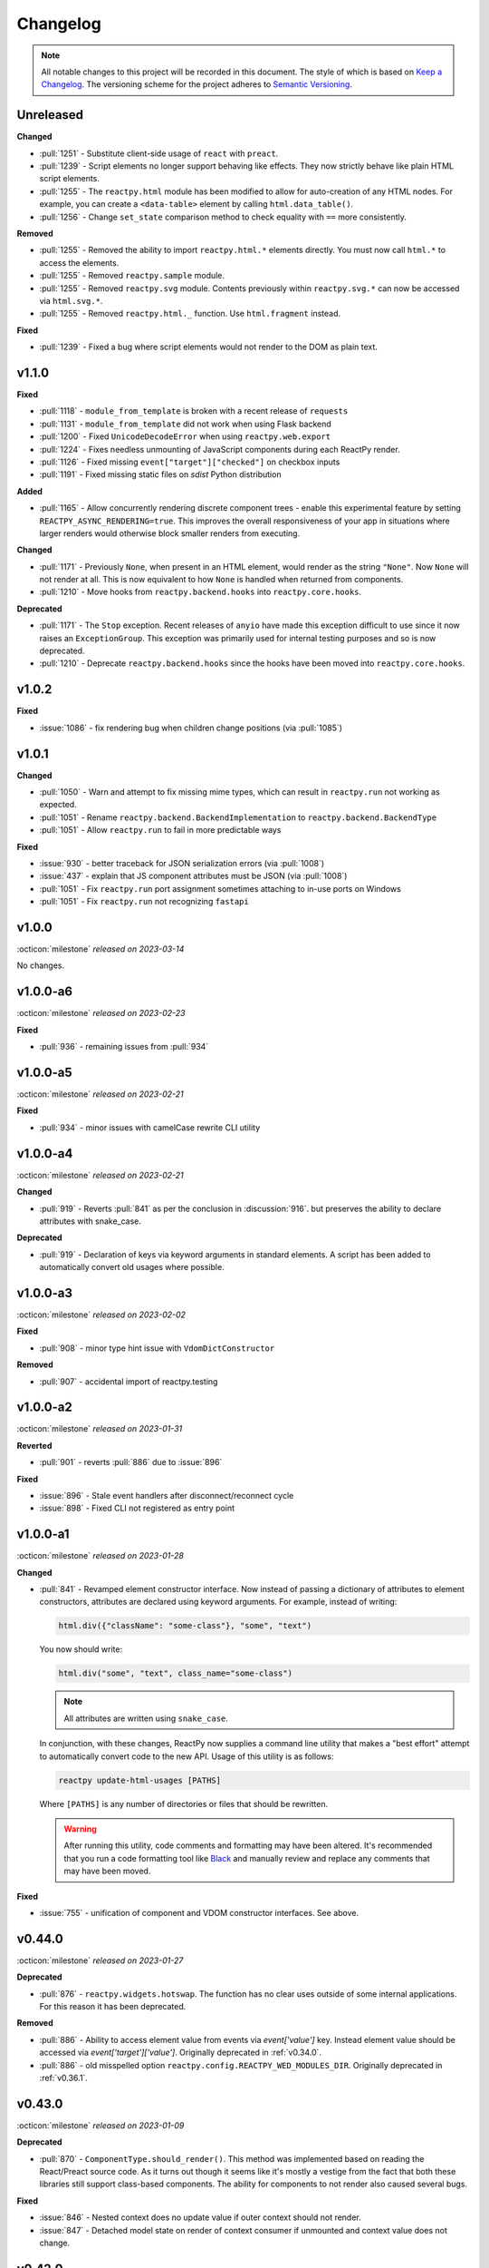 Changelog
=========

.. note::

    All notable changes to this project will be recorded in this document. The style of
    which is based on `Keep a Changelog <https://keepachangelog.com/>`__. The versioning
    scheme for the project adheres to `Semantic Versioning <https://semver.org/>`__.


.. Using the following categories, list your changes in this order:
.. [Added, Changed, Deprecated, Removed, Fixed, Security]
.. Don't forget to remove deprecated code on each major release!

Unreleased
----------

**Changed**

- :pull:`1251` - Substitute client-side usage of ``react`` with ``preact``.
- :pull:`1239` - Script elements no longer support behaving like effects. They now strictly behave like plain HTML script elements.
- :pull:`1255` - The ``reactpy.html`` module has been modified to allow for auto-creation of any HTML nodes. For example, you can create a ``<data-table>`` element by calling ``html.data_table()``.
- :pull:`1256` - Change ``set_state`` comparison method to check equality with ``==`` more consistently.

**Removed**

- :pull:`1255` - Removed the ability to import ``reactpy.html.*`` elements directly. You must now call ``html.*`` to access the elements.
- :pull:`1255` - Removed ``reactpy.sample`` module.
- :pull:`1255` - Removed ``reactpy.svg`` module. Contents previously within ``reactpy.svg.*`` can now be accessed via ``html.svg.*``.
- :pull:`1255` - Removed ``reactpy.html._`` function. Use ``html.fragment`` instead.

**Fixed**

- :pull:`1239` - Fixed a bug where script elements would not render to the DOM as plain text.

v1.1.0
------

**Fixed**

- :pull:`1118` - ``module_from_template`` is broken with a recent release of ``requests``
- :pull:`1131` - ``module_from_template`` did not work when using Flask backend
- :pull:`1200` - Fixed ``UnicodeDecodeError`` when using ``reactpy.web.export``
- :pull:`1224` - Fixes needless unmounting of JavaScript components during each ReactPy render.
- :pull:`1126` - Fixed missing ``event["target"]["checked"]`` on checkbox inputs
- :pull:`1191` - Fixed missing static files on `sdist` Python distribution

**Added**

- :pull:`1165` - Allow concurrently rendering discrete component trees - enable this
  experimental feature by setting ``REACTPY_ASYNC_RENDERING=true``. This improves
  the overall responsiveness of your app in situations where larger renders would
  otherwise block smaller renders from executing.

**Changed**

- :pull:`1171` - Previously ``None``, when present in an HTML element, would render as
  the string ``"None"``. Now ``None`` will not render at all. This is now equivalent to
  how ``None`` is handled when returned from components.
- :pull:`1210` - Move hooks from ``reactpy.backend.hooks`` into ``reactpy.core.hooks``.

**Deprecated**

- :pull:`1171` - The ``Stop`` exception. Recent releases of ``anyio`` have made this
  exception difficult to use since it now raises an ``ExceptionGroup``. This exception
  was primarily used for internal testing purposes and so is now deprecated.
- :pull:`1210` - Deprecate ``reactpy.backend.hooks`` since the hooks have been moved into
  ``reactpy.core.hooks``.


v1.0.2
------

**Fixed**

- :issue:`1086` - fix rendering bug when children change positions (via :pull:`1085`)


v1.0.1
------

**Changed**

- :pull:`1050` - Warn and attempt to fix missing mime types, which can result in ``reactpy.run`` not working as expected.
- :pull:`1051` - Rename ``reactpy.backend.BackendImplementation`` to ``reactpy.backend.BackendType``
- :pull:`1051` - Allow ``reactpy.run`` to fail in more predictable ways

**Fixed**

- :issue:`930` - better traceback for JSON serialization errors (via :pull:`1008`)
- :issue:`437` - explain that JS component attributes must be JSON (via :pull:`1008`)
- :pull:`1051` - Fix ``reactpy.run`` port assignment sometimes attaching to in-use ports on Windows
- :pull:`1051` - Fix ``reactpy.run`` not recognizing ``fastapi``


v1.0.0
------
:octicon:`milestone` *released on 2023-03-14*

No changes.


v1.0.0-a6
---------
:octicon:`milestone` *released on 2023-02-23*

**Fixed**

- :pull:`936` - remaining issues from :pull:`934`


v1.0.0-a5
---------
:octicon:`milestone` *released on 2023-02-21*

**Fixed**

- :pull:`934` - minor issues with camelCase rewrite CLI utility


v1.0.0-a4
---------
:octicon:`milestone` *released on 2023-02-21*

**Changed**

- :pull:`919` - Reverts :pull:`841` as per the conclusion in :discussion:`916`. but
  preserves the ability to declare attributes with snake_case.

**Deprecated**

- :pull:`919` - Declaration of keys via keyword arguments in standard elements. A script
  has been added to automatically convert old usages where possible.


v1.0.0-a3
---------
:octicon:`milestone` *released on 2023-02-02*

**Fixed**

- :pull:`908` - minor type hint issue with ``VdomDictConstructor``

**Removed**

- :pull:`907` - accidental import of reactpy.testing


v1.0.0-a2
---------
:octicon:`milestone` *released on 2023-01-31*

**Reverted**

- :pull:`901` - reverts :pull:`886` due to :issue:`896`

**Fixed**

- :issue:`896` - Stale event handlers after disconnect/reconnect cycle
- :issue:`898` - Fixed CLI not registered as entry point


v1.0.0-a1
---------
:octicon:`milestone` *released on 2023-01-28*

**Changed**

- :pull:`841` - Revamped element constructor interface. Now instead of passing a
  dictionary of attributes to element constructors, attributes are declared using
  keyword arguments. For example, instead of writing:

  .. code-block::

      html.div({"className": "some-class"}, "some", "text")

  You now should write:

  .. code-block::

      html.div("some", "text", class_name="some-class")

  .. note::

    All attributes are written using ``snake_case``.

  In conjunction, with these changes, ReactPy now supplies a command line utility that
  makes a "best effort" attempt to automatically convert code to the new API. Usage of
  this utility is as follows:

  .. code-block:: bash

      reactpy update-html-usages [PATHS]

  Where ``[PATHS]`` is any number of directories or files that should be rewritten.

  .. warning::

    After running this utility, code comments and formatting may have been altered. It's
    recommended that you run a code formatting tool like `Black
    <https://github.com/psf/black>`__ and manually review and replace any comments that
    may have been moved.

**Fixed**

- :issue:`755` - unification of component and VDOM constructor interfaces. See above.


v0.44.0
-------
:octicon:`milestone` *released on 2023-01-27*

**Deprecated**

- :pull:`876` - ``reactpy.widgets.hotswap``. The function has no clear uses outside of some
  internal applications. For this reason it has been deprecated.

**Removed**

- :pull:`886` - Ability to access element value from events via `event['value']` key.
  Instead element value should be accessed via `event['target']['value']`. Originally
  deprecated in :ref:`v0.34.0`.
- :pull:`886` - old misspelled option ``reactpy.config.REACTPY_WED_MODULES_DIR``. Originally
  deprecated in :ref:`v0.36.1`.


v0.43.0
-------
:octicon:`milestone` *released on 2023-01-09*

**Deprecated**

- :pull:`870` - ``ComponentType.should_render()``. This method was implemented based on
  reading the React/Preact source code. As it turns out though it seems like it's mostly
  a vestige from the fact that both these libraries still support class-based
  components. The ability for components to not render also caused several bugs.

**Fixed**

- :issue:`846` - Nested context does no update value if outer context should not render.
- :issue:`847` - Detached model state on render of context consumer if unmounted and
  context value does not change.


v0.42.0
-------
:octicon:`milestone` *released on 2022-12-02*

**Added**

- :pull:`835` - Ability to customize the ``<head>`` element of ReactPy's built-in client.
- :pull:`835` - ``vdom_to_html`` utility function.
- :pull:`843` - Ability to subscribe to changes that are made to mutable options.
- :pull:`832` - ``del_html_head_body_transform`` to remove ``<html>``, ``<head>``, and ``<body>`` while preserving children.
- :pull:`699` - Support for form element serialization

**Fixed**

- :issue:`582` - ``REACTPY_DEBUG_MODE`` is now mutable and can be changed at runtime
- :pull:`832` - Fix ``html_to_vdom`` improperly removing ``<html>``, ``<head>``, and ``<body>`` nodes.

**Removed**

- :pull:`832` - Removed ``reactpy.html.body`` as it is currently unusable due to technological limitations, and thus not needed.
- :pull:`840` - remove ``REACTPY_FEATURE_INDEX_AS_DEFAULT_KEY`` option
- :pull:`835` - ``serve_static_files`` option from backend configuration

**Deprecated**

- :commit:`8f3785b` - Deprecated ``module_from_template``

v0.41.0
-------
:octicon:`milestone` *released on 2022-11-01*

**Changed**

- :pull:`823` - The hooks ``use_location`` and ``use_scope`` are no longer
  implementation specific and are now available as top-level imports. Instead of each
  backend defining these hooks, backends establish a ``ConnectionContext`` with this
  information.
- :pull:`824` - ReactPy's built-in backend server now expose the following routes:

  - ``/_reactpy/assets/<file-path>``
  - ``/_reactpy/stream/<path>``
  - ``/_reactpy/modules/<file-path>``
  - ``/<prefix>/<path>``

  This should allow the browser to cache static resources. Even if your ``url_prefix``
  is ``/_reactpy``, your app should still work as expected. Though if you're using
  ``reactpy-router``, ReactPy's server routes will always take priority.
- :pull:`824` - Backend implementations now strip any URL prefix in the pathname for
  ``use_location``.
- :pull:`827` - ``use_state`` now returns a named tuple with ``value`` and ``set_value``
  fields. This is convenient for adding type annotations if the initial state value is
  not the same as the values you might pass to the state setter. Where previously you
  might have to do something like:

  .. code-block::

      value: int | None = None
      value, set_value = use_state(value)

  Now you can annotate your state using the ``State`` class:

  .. code-block::

      state: State[int | None] = use_state(None)

      # access value and setter
      state.value
      state.set_value

      # can still destructure if you need to
      value, set_value = state

**Added**

- :pull:`823` - There is a new ``use_connection`` hook which returns a ``Connection``
  object. This ``Connection`` object contains a ``location`` and ``scope``, along with
  a ``carrier`` which is unique to each backend implementation.


v0.40.2
-------
:octicon:`milestone` *released on 2022-09-13*

**Changed**

- :pull:`809` - Avoid the use of JSON patch for diffing models.


v0.40.1
-------
:octicon:`milestone` *released on 2022-09-11*

**Fixed**

- :issue:`806` - Child models after a component fail to render


v0.40.0 (yanked)
----------------
:octicon:`milestone` *released on 2022-08-13*

**Fixed**

- :issue:`777` - Fix edge cases where ``html_to_vdom`` can fail to convert HTML
- :issue:`789` - Conditionally rendered components cannot use contexts
- :issue:`773` - Use strict equality check for text, numeric, and binary types in hooks
- :issue:`801` - Accidental mutation of old model causes invalid JSON Patch

**Changed**

- :pull:`123` - set default timeout on playwright page for testing
- :pull:`787` - Track contexts in hooks as state
- :pull:`787` - remove non-standard ``name`` argument from ``create_context``

**Added**

- :pull:`123` - ``asgiref`` as a dependency
- :pull:`795` - ``lxml`` as a dependency


v0.39.0
-------
:octicon:`milestone` *released on 2022-06-20*

**Fixed**

- :pull:`763` - ``No module named 'reactpy.server'`` from ``reactpy.run``
- :pull:`749` - Setting appropriate MIME type for web modules in `sanic` server implementation

**Changed**

- :pull:`763` - renamed various:

  - ``reactpy.testing.server -> reactpy.testing.backend``
  - ``ServerFixture -> BackendFixture``
  - ``DisplayFixture.server -> DisplayFixture.backend``

- :pull:`765` - ``exports_default`` parameter is removed from ``module_from_template``.

**Added**

- :pull:`765` - ability to specify versions with module templates (e.g.
  ``module_from_template("react@^17.0.0", ...)``).


v0.38.1
-------
:octicon:`milestone` *released on 2022-04-15*

**Fixed**

- `reactive-python/reactpy-jupyter#22 <https://github.com/reactive-python/reactpy-jupyter/issues/22>`__ -
  a missing file extension was causing a problem with WebPack.


v0.38.0
-------
:octicon:`milestone` *released on 2022-04-15*

No changes.


v0.38.0-a4
----------
:octicon:`milestone` *released on 2022-04-15*

**Added**

- :pull:`733` - ``use_debug_value`` hook

**Changed**

- :pull:`733` - renamed ``assert_reactpy_logged`` testing util to ``assert_reactpy_did_log``


v0.38.0-a3
----------
:octicon:`milestone` *released on 2022-04-15*

**Changed**

- :pull:`730` - Layout context management is not async


v0.38.0-a2
----------
:octicon:`milestone` *released on 2022-04-14*

**Added**

- :pull:`721` - Implement ``use_location()`` hook. Navigating to any route below the
  root of the application will be reflected in the ``location.pathname``. This operates
  in concert with how ReactPy's configured routes have changed. This will ultimately work
  towards resolving :issue:`569`.

**Changed**

- :pull:`721` - The routes ReactPy configures on apps have changed

  .. code-block:: text

      prefix/_api/modules/*    web modules
      prefix/_api/stream       websocket endpoint
      prefix/*                 client react app

  This means that ReactPy's client app is available at any route below the configured
  ``url_prefix`` besides ``prefix/_api``. The ``_api`` route will likely remain a route
  which is reserved by ReactPy. The route navigated to below the ``prefix`` will be shown
  in ``use_location``.

- :pull:`721` - ReactPy's client now uses Preact instead of React

- :pull:`726` - Renamed ``reactpy.server`` to ``reactpy.backend``. Other references to "server
  implementations" have been renamed to "backend implementations" throughout the
  documentation and code.

**Removed**

- :pull:`721` - ``redirect_root`` server option


v0.38.0-a1
----------
:octicon:`milestone` *released on 2022-03-27*

**Changed**

- :pull:`703` - How ReactPy integrates with servers. ``reactpy.run`` no longer accepts an app
  instance to discourage use outside of testing. ReactPy's server implementations now
  provide ``configure()`` functions instead. ``reactpy.testing`` has been completely
  reworked in order to support async web drivers
- :pull:`703` - ``PerClientStateServer`` has been functionally replaced by ``configure``

**Added**

- :issue:`669` - Access to underlying server requests via contexts

**Removed**

- :issue:`669` - Removed ``reactpy.widgets.multiview`` since basic routing view ``use_scope`` is
  now possible as well as all ``SharedClientStateServer`` implementations.

**Fixed**

- :issue:`591` - ReactPy's test suite no longer uses sync web drivers
- :issue:`678` - Updated Sanic requirement to ``>=21``
- :issue:`657` - How we advertise ``reactpy.run``


v0.37.2
-------
:octicon:`milestone` *released on 2022-03-27*

**Changed**

- :pull:`701` - The name of ``proto`` modules to ``types`` and added a top level
  ``reactpy.types`` module

**Fixed**

- :pull:`716` - A typo caused ReactPy to use the insecure ``ws`` web-socket protocol on
  pages loaded with ``https`` instead of the secure ``wss`` protocol


v0.37.1
-------
:octicon:`milestone` *released on 2022-03-05*

No changes.


v0.37.1-a2
----------
:octicon:`milestone` *released on 2022-03-02*

**Fixed:**

- :issue:`684` - Revert :pull:`694` and by making ``value`` uncontrolled client-side


v0.37.1-a1
----------
:octicon:`milestone` *released on 2022-02-28*

**Fixed:**

- :issue:`684` - ``onChange`` event for inputs missing key strokes


v0.37.0
-------
:octicon:`milestone` *released on 2022-02-27*

**Added:**

- :issue:`682` - Support for keys in HTML fragments
- :pull:`585` - Use Context Hook

**Fixed:**

- :issue:`690` - React warning about set state in unmounted component
- :pull:`688` - Missing reset of schedule_render_later flag

----

Releases below do not use the "Keep a Changelog" style guidelines.

----

v0.36.3
-------
:octicon:`milestone` *released on 2022-02-18*

Misc bug fixes along with a minor improvement that allows components to return ``None``
to render nothing.

**Closed Issues**

- All child states wiped upon any child key change - :issue:`652`
- Allow NoneType returns within components - :issue:`538`

**Merged Pull Requests**

- fix #652 - :pull:`672`
- Fix 663 - :pull:`667`


v0.36.2
-------
:octicon:`milestone` *released on 2022-02-02*

Hot fix for newly introduced ``DeprecatedOption``:

- :commit:`c146dfb264cbc3d2256a62efdfe9ccf62c795b01`


v0.36.1
-------
:octicon:`milestone` *released on 2022-02-02*

Includes bug fixes and renames the configuration option ``REACTPY_WED_MODULES_DIR`` to
``REACTPY_WEB_MODULES_DIR`` with a corresponding deprecation warning.

**Closed Issues**

- Fix Key Error When Cleaning Up Event Handlers - :issue:`640`
- Update Script Tag Behavior - :issue:`628`

**Merged Pull Requests**

- mark old state as None if unmounting - :pull:`641`
- rename REACTPY_WED_MODULES_DIR to REACTPY_WEB_MODULES_DIR - :pull:`638`


v0.36.0
-------
:octicon:`milestone` *released on 2022-01-30*

This release includes an important fix for errors produced after :pull:`623` was merged.
In addition there is not a new ``http.script`` element which can behave similarly to a
standard HTML ``<script>`` or, if no attributes are given, operate similarly to an
effect. If no attributes are given, and when the script evaluates to a function, that
function will be called the first time it is mounted and any time the content of the
script is subsequently changed. If the function then returns another function, that
returned function will be called when the script is removed from the view, or just
before the content of the script changes.

**Closed Issues**

- State mismatch during component update - :issue:`629`
- Implement a script tag - :issue:`544`

**Pull Requests**

- make scripts behave more like normal html script element - :pull:`632`
- Fix state mismatch during component update - :pull:`631`
- implement script element - :pull:`617`


v0.35.4
-------
:octicon:`milestone` *released on 2022-01-27*

Keys for elements at the root of a component were not being tracked. Thus key changes
for elements at the root did not trigger unmounts.

**Closed Issues**

- Change Key of Parent Element Does Not Unmount Children - :issue:`622`

**Pull Requests**

- fix issue with key-based identity - :pull:`623`


v0.35.3
-------
:octicon:`milestone` *released on 2022-01-27*

As part of :pull:`614`, elements which changed type were not deeply unmounted. This
behavior is probably undesirable though since the state for children of the element
in question would persist (probably unexpectedly).

**Pull Requests**

- Always deeply unmount - :pull:`620`


v0.35.2
-------
:octicon:`milestone` *released on 2022-01-26*

This release includes several bug fixes. The most significant of which is the ability to
change the type of an element in the try (i.e. to and from being a component) without
getting an error. Originally the errors were introduced because it was though changing
element type would not be desirable. This was not the case though - swapping types
turns out to be quite common and useful.

**Closed Issues**

- Allow Children with the Same Key to Vary in Type - :issue:`613`
- Client Always Looks for Server at "/"  - :issue:`611`
- Web modules get double file extensions with v0.35.x - :issue:`605`

**Pull Requests**

- allow elements with the same key to change type - :pull:`614`
- make connection to websocket relative path - :pull:`612`
- fix double file extension - :pull:`606`


v0.35.1
-------
:octicon:`milestone` *released on 2022-01-18*

Re-add accidentally deleted ``py.typed`` file to distribution. See `PEP-561
<https://www.python.org/dev/peps/pep-0561/#packaging-type-information>`__ for info on
this marker file.


v0.35.0
-------
:octicon:`milestone` *released on 2022-01-18*

The highlight of this release is that the default :ref:`"key" <Organizing Items With
Keys>` of all elements will be their index amongst their neighbors. Previously this
behavior could be engaged by setting ``REACTPY_FEATURE_INDEX_AS_DEFAULT_KEY=1`` when
running ReactPy. In this release though, you will need to explicitly turn off this feature
(i.e. ``=0``) to return to the old behavior. With this change, some may notice
additional error logs which warn that:

.. code-block:: text

  Key not specified for child in list ...

This is saying is that an element or component which was created in a list does not have
a unique ``key``. For more information on how to mitigate this warning refer to the docs
on :ref:`Organizing Items With Keys`.

**Closed Issues**

- Support Starlette Server - :issue:`588`
- Fix unhandled case in module_from_template - :issue:`584`
- Hide "Children" within REACTPY_DEBUG_MODE key warnings - :issue:`562`
- Bug in Element Key Identity - :issue:`556`
- Add iFrame to reactpy.html - :issue:`542`
- Create a use_linked_inputs widget instead of Input - :issue:`475`
- React warning from module_from_template - :issue:`440`
- Use Index as Default Key - :issue:`351`

**Pull Requests**

- add ``use_linked_inputs`` - :pull:`593`
- add starlette server implementation - :pull:`590`
- Log on web module replacement instead of error - :pull:`586`
- Make Index Default Key - :pull:`579`
- reduce log spam from missing keys in children - :pull:`564`
- fix bug in element key identity - :pull:`563`
- add more standard html elements - :pull:`554`


v0.34.0
-------
:octicon:`milestone` *released on 2021-12-16*

This release contains a variety of minor fixes and improvements which came out of
rewriting the documentation. The most significant of these changes is the remove of
target element attributes from the top-level of event data dictionaries. For example,
instead of being able to find the value of an input at ``event["value"]`` it will
instead be found at ``event["target"]["value"]``. For a short period we will issue a
:class:`DeprecationWarning` when target attributes are requested at the top-level of the
event dictionary. As part of this change we also add ``event["currentTarget"]`` and
``event["relatedTarget"]`` keys to the event dictionary as well as a
``event[some_target]["boundingClientRect"]`` where ``some_target`` may be ``"target"``,
``"currentTarget"`` or ``"relatedTarget"``.

**Closed Issues**

- Move target attributes to ``event['target']`` - :issue:`548`

**Pull Requests**

- Correctly Handle Target Event Data - :pull:`550`
- Clean up WS console logging - :pull:`522`
- automatically infer closure arguments - :pull:`520`
- Documentation Rewrite - :pull:`519`
- add option to replace existing when creating a module - :pull:`516`


v0.33.3
-------
:octicon:`milestone` *released on 2021-10-08*

Contains a small number of bug fixes and improvements. The most significant change is
the addition of a warning stating that `REACTPY_FEATURE_INDEX_AS_DEFAULT_KEY=1` will become
the default in a future release. Beyond that, a lesser improvement makes it possible to
use the default export from a Javascript module when calling `module_from_template` by
specifying `exports_default=True` as a parameter. A

**Closed Issues**

- Memory leak in SharedClientStateServer - :issue:`511`
- Cannot use default export in react template - :issue:`502`
- Add warning that element index will be used as the default key in a future release - :issue:`428`

**Pull Requests**

- warn that REACTPY_FEATURE_INDEX_AS_DEFAULT_KEY=1 will be the default - :pull:`515`
- clean up patch queues after exit - :pull:`514`
- Remove Reconnecting WS alert - :pull:`513`
- Fix 502 - :pull:`503`


v0.33.2
-------
:octicon:`milestone` *released on 2021-09-05*

A release to fix a memory leak caused by event handlers that were not being removed
when components updated.

**Closed Issues**

- Non-root component event handlers cause memory leaks - :issue:`510`


v0.33.1
-------
:octicon:`milestone` *released on 2021-09-02*

A hot fix for a regression introduced in ``0.33.0`` where the root element of the layout
could not be updated. See :issue:`498` for more info. A regression test for this will
be introduced in a future release.

**Pull Requests**

- Fix 498 pt1 - :pull:`501`


v0.33.0
-------
:octicon:`milestone` *released on 2021-09-02*

The most significant fix in this release is for a regression which manifested in
:issue:`480`, :issue:`489`, and :issue:`451` which resulted from an issue in the way
JSON patches were being applied client-side. This was ultimately resolved by
:pull:`490`. While it's difficult to test this without a more thorough Javascript
suite, we added a test that should hopefully catch this in the future by proxy.

The most important breaking change, is yet another which modifies the Custom Javascript
Component interface. We now add a ``create()`` function to the ``bind()`` interface that
allows ReactPy's client to recursively create components from that (and only that) import
source. Prior to this, the interface was given unrendered models for child elements. The
imported module was then responsible for rendering them. This placed a large burden on
the author to understand how to handle these unrendered child models. In addition, in
the React template used by ``module_from_template`` we needed to import a version of
``@reactpy/client`` from the CDN - this had already caused some issues where the
template required a version of ``@reactpy/client`` in the which had not been released
yet.

**Closed Issues**

- Client-side error in mount-01d35dc3.js - :issue:`489`
- Style Cannot Be Updated - :issue:`480`
- Displaying error messages in the client via `__error__` tag can leak secrets - :issue:`454`
- Examples broken in docs  - :issue:`451`
- Rework docs landing page - :issue:`446`
- eventHandlers should be a mapping of generic callables - :issue:`423`
- Allow customization of built-in ReactPy client - :issue:`253`

**Pull Requests**

- move VdomDict and VdomJson to proto - :pull:`492`
- only send error info in debug mode - :pull:`491`
- correctly apply client-side JSON patch - :pull:`490`
- add script to set version of all packages in ReactPy - :pull:`483`
- Pass import source to bind - :pull:`482`
- Do not mutate client-side model - :pull:`481`
- assume import source children come from same source - :pull:`479`
- make an EventHandlerType protocol - :pull:`476`
- Update issue form - :pull:`471`


v0.32.0
-------
:octicon:`milestone` *released on 2021-08-20*

In addition to a variety of bug fixes and other minor improvements, there's a breaking
change to the custom component interface - instead of exporting multiple functions that
render custom components, we simply expect a single ``bind()`` function.
binding function then must return an object with a ``render()`` and ``unmount()``
function. This change was made in order to better support the rendering of child models.
See :ref:`Custom JavaScript Components` for details on the new interface.

**Closed Issues**

- Docs broken on Firefox - :issue:`469`
- URL resolution for web modules does not consider urls starting with / - :issue:`460`
- Query params in package name for module_from_template not stripped - :issue:`455`
- Make docs section margins larger - :issue:`450`
- Search broken in docs - :issue:`443`
- Move src/reactpy/client out of Python package - :issue:`429`
- Use composition instead of classes async with Layout and LifeCycleHook  - :issue:`412`
- Remove Python language extension - :issue:`282`
- Add keys to models so React doesn't complain of child arrays requiring them -
  :issue:`255`
- Fix binder link in docs - :issue:`231`

**Pull Requests**

- Update issue form - :pull:`471`
- improve heading legibility - :pull:`470`
- fix search in docs by upgrading sphinx - :pull:`462`
- rework custom component interface with bind() func - :pull:`458`
- parse package as url path in module_from_template - :pull:`456`
- add file extensions to import - :pull:`439`
- fix key warnings - :pull:`438`
- fix #429 - move client JS to top of src/ dir - :pull:`430`


v0.31.0
-------
:octicon:`milestone` *released on 2021-07-14*

The :class:`~reactpy.core.layout.Layout` is now a prototype, and ``Layout.update`` is no
longer a public API. This is combined with a much more significant refactor of the
underlying rendering logic.

The biggest issue that has been resolved relates to the relationship between
:class:`~reactpy.core.hooks.LifeCycleHook` and ``Layout``. Previously, the
``LifeCycleHook`` accepted a layout instance in its constructor and called
``Layout.update``. Additionally, the ``Layout`` would manipulate the
``LifeCycleHook.component`` attribute whenever the component instance changed after a
render. The former behavior leads to a non-linear code path that's a touch to follow.
The latter behavior is the most egregious design issue since there's absolutely no local
indication that the component instance can be swapped out (not even a comment).

The new refactor no longer binds component or layout instances to a ``LifeCycleHook``.
Instead, the hook simply receives an un-parametrized callback that can be triggered to
schedule a render. While some error logs lose clarity (since we can't say what component
caused them). This change precludes a need for the layout to ever mutate the hook.

To accommodate this change, the internal representation of the layout's state had to
change. Previously, a class-based approach was take, where methods of the state-holding
classes were meant to handle all use cases. Now we rely much more heavily on very simple
(and mostly static) data structures that have purpose built constructor functions that
much more narrowly address each use case.

After these refactors, ``ComponentTypes`` no longer needs a unique ``id`` attribute.
Instead, a unique ID is generated internally which is associated with the
``LifeCycleState``, not component instances since they are inherently transient.

**Pull Requests**

- fix #419 and #412 - :pull:`422`


v0.30.1
-------
:octicon:`milestone` *released on 2021-07-13*

Removes the usage of the :func:`id` function for generating unique ideas because there
were situations where the IDs bound to the lifetime of an object are problematic. Also
adds a warning :class:`Deprecation` warning to render functions that include the
parameter ``key``. It's been decided that allowing ``key`` to be used in this way can
lead to confusing bugs.

**Pull Requests**

- warn if key is param of component render function - :pull:`421`
- fix :issue:`417` and :issue:`413` - :pull:`418`
- add changelog entry for :ref:`v0.30.0` - :pull:`415`


v0.30.0
-------
:octicon:`milestone` *released on 2021-06-28*

With recent changes to the custom component interface, it's now possible to remove all
runtime reliance on NPM. Doing so has many virtuous knock-on effects:

1. Removal of large chunks of code
2. Greatly simplifies how users dynamically experiment with React component libraries,
   because their usage no longer requires a build step. Instead they can be loaded in
   the browser from a CDN that distributes ESM modules.
3. The built-in client code needs to make fewer assumption about where static resources
   are located, and as a result, it's also easier to coordinate the server and client
   code.
4. Alternate client implementations benefit from this simplicity. Now, it's possible to
   install @reactpy/client normally and write a ``loadImportSource()`` function that
   looks for route serving the contents of `REACTPY_WEB_MODULES_DIR.`

This change includes large breaking changes:

- The CLI is being removed as it won't be needed any longer
- The `reactpy.client` is being removed in favor of a stripped down ``reactpy.web`` module
- The `REACTPY_CLIENT_BUILD_DIR` config option will no longer exist and a new
  ``REACTPY_WEB_MODULES_DIR`` which only contains dynamically linked web modules. While
  this new directory's location is configurable, it is meant to be transient and should
  not be re-used across sessions.

The new ``reactpy.web`` module takes a simpler approach to constructing import sources and
expands upon the logic for resolving imports by allowing exports from URLs to be
discovered too. Now, that ReactPy isn't using NPM to dynamically install component
libraries ``reactpy.web`` instead creates JS modules from template files and links them
into ``REACTPY_WEB_MODULES_DIR``. These templates ultimately direct the browser to load the
desired library from a CDN.

**Pull Requests**

- Add changelog entry for 0.30.0 - :pull:`415`
- Fix typo in index.rst - :pull:`411`
- Add event handlers docs - :pull:`410`
- Misc doc improvements - :pull:`409`
- Port first ReactPy article to docs - :pull:`408`
- Test build in CI - :pull:`404`
- Remove all runtime reliance on NPM - :pull:`398`


v0.29.0
-------
:octicon:`milestone` *released on 2021-06-20*

Contains breaking changes, the most significant of which are:

- Moves the runtime client build directory to a "user data" directory rather a directory
  where ReactPy's code was installed. This has the advantage of not requiring write
  permissions to rebuild the client if ReactPy was installed globally rather than in a
  virtual environment.
- The custom JS component interface has been reworked to expose an API similar to
  the ``createElement``, ``render``, ``unmountComponentAtNode`` functions from React.

**Issues Fixed:**

- :issue:`375`
- :issue:`394`
- :issue:`401`

**Highlighted Commits:**

- add try/except around event handling - :commit:`f2bf589`
- do not call find_builtin_server_type at import time - :commit:`e29745e`
- import default from react/reactDOM/fast-json-patch - :commit:`74c8a34`
- no named exports for react/reactDOM - :commit:`f13bf35`
- debug logs for runtime build dir create/update - :commit:`af94f4e`
- put runtime build in user data dir - :commit:`0af69d2`
- change shared to update_on_change - :commit:`6c09a86`
- rework js module interface + fix docs - :commit:`699cc66`
- correctly serialize File object - :commit:`a2398dc`


v0.28.0
-------
:octicon:`milestone` *released on 2021-06-01*

Includes a wide variety of improvements:

- support ``currentTime`` attr of audio/video elements
- support for the ``files`` attribute from the target of input elements
- model children are passed to the Javascript ``mount()`` function
- began to add tests to client-side javascript
- add a ``mountLayoutWithWebSocket`` function to ``@reactpy/client``

and breaking changes, the most significant of which are:

- Refactor existing server implementations as functions adhering to a protocol. This
  greatly simplified much of the code responsible for setting up servers and avoids
  the use of inheritance.
- Switch to a monorepo-style structure for Javascript enabling a greater separation of
  concerns and common workspace scripts in ``package.json``.
- Use a ``loadImportSource()`` function instead of trying to infer the path to dynamic
  modules which was brittle and inflexible. Allowing the specific client implementation
  to discover where "import sources" are located means ``@reactpy/client`` doesn't
  need to try and devise a solution that will work for all cases. The fallout from this
  change is the addition of `importSource.sourceType` which, for the moment can either
  be ``"NAME"`` or ``"URL"`` where the former indicates the client is expected to know
  where to find a module of that name, and the latter should (usually) be passed on to
  ``import()``


**Issues Fixed:**

- :issue:`324` (partially resolved)
- :issue:`375`

**Highlighted Commits:**

- xfail due to bug in Python - :commit:`fee49a7`
- add importSource sourceType field - :commit:`795bf94`
- refactor client to use loadImportSource param - :commit:`bb5e3f3`
- turn app into a package - :commit:`b282fc2`
- add debug logs - :commit:`4b4f9b7`
- add basic docs about JS test suite - :commit:`9ecfde5`
- only use nox for python tests - :commit:`5056b7b`
- test event serialization - :commit:`05fd86c`
- serialize files attribute of file input element - :commit:`f0d00b7`
- rename hasMount to exportsMount - :commit:`d55a28f`
- refactor flask - :commit:`94681b6`
- refactor tornado + misc fixes to sanic/fastapi - :commit:`16c9209`
- refactor fastapi using server protocol - :commit:`0cc03ba`
- refactor sanic server - :commit:`43d4b4f`
- use server protocol instead of inheritance - :commit:`abe0fde`
- support currentTime attr of audio/video elements - :commit:`975b54a`
- pass children as props to mount() - :commit:`9494bc0`


v0.27.0
-------
:octicon:`milestone` *released on 2021-05-14*

Introduces changes to the interface for custom Javascript components. This now allows
JS modules to export a ``mount(element, component, props)`` function which can be used
to bind new elements to the DOM instead of using the application's own React instance
and specifying React as a peer dependency. This avoids a wide variety of potential
issues with implementing custom components and opens up the possibility for a wider
variety of component implementations.

**Highlighted Commits:**

- modules with mount func should not have children - :commit:`94d006c`
- limit to flask<2.0 - :commit:`e7c11d0`
- federate modules with mount function - :commit:`bf63a62`


v0.26.0
-------
:octicon:`milestone` *released on 2021-05-07*

A collection of minor fixes and changes that, as a whole, add up to something requiring
a minor release. The most significant addition is a fix for situations where a
``Layout`` can raise an error when a component whose state has been delete is rendered.
This occurs when element has been unmounted, but a latent event tells the layout it
should be updated. For example, when a user clicks a button rapidly, and the resulting
update deletes the original button.

**Highlighted Commits:**

- only one attr dict in vdom constructor - :commit:`555086a`
- remove Option setter/getter with current property - :commit:`2627f79`
- add cli command to show options - :commit:`c9e6869`
- check component has model state before render - :commit:`6a50d56`
- rename daemon to run_in_thread + misc - :commit:`417b687`


v0.25.0
-------
:octicon:`milestone` *released on 2021-04-30*

Completely refactors layout dispatcher by switching from a class-based approach to one
that leverages pure functions. While the logic itself isn't any simpler, it was easier
to implement, and now hopefully understand, correctly. This conversion was motivated by
several bugs that had cropped up related to improper usage of ``anyio``.

**Issues Fixed:**

- :issue:`330`
- :issue:`298`

**Highlighted Commits:**

- improve docs + simplify multi-view - :commit:`4129b60`
- require anyio>=3.0 - :commit:`24aed28`
- refactor dispatchers - :commit:`ce8e060`


v0.24.0
-------
:octicon:`milestone` *released on 2021-04-18*

This release contains an update that allows components and elements to have "identity".
That is, their state can be preserved across updates. Before this point, only the state
for the component at the root of an update was preserved. Now though, the state for any
component and element with a ``key`` that is unique amongst its siblings, will be
preserved so long as this is also true for parent elements/components within the scope
of the current update. Thus, only when the key of the element or component changes will
its state do the same.

In a future update, the default key for all elements and components will be its index
with respect to its siblings in the layout. The
:attr:`~reactpy.config.REACTPY_FEATURE_INDEX_AS_DEFAULT_KEY` feature flag has been introduced
to allow users to enable this behavior early.

**Highlighted Commits:**

- add feature flag for default key behavior - :commit:`42ee01c`
- use unique object instead of index as default key - :commit:`5727ab4`
- make HookCatcher/StaticEventHandlers testing utils - :commit:`1abfd76`
- add element and component identity - :commit:`5548f02`
- minor doc updates - :commit:`e5511d9`
- add tests for callback identity preservation with keys - :commit:`72e03ec`
- add 'key' to VDOM spec - :commit:`c3236fe`
- Rename validate_serialized_vdom to validate_vdom_json - :commit:`d04faf9`
- EventHandler should not serialize itself - :commit:`f7a59f2`
- fix docs typos - :commit:`42b2e20`
- fixes: #331 - add roadmap to docs - :commit:`4226c12`


v0.23.1
-------
:octicon:`milestone` *released on 2021-04-02*

**Highlighted Commits:**

- fix non-deterministic return order in install() - :commit:`494d5c2`


v0.23.0
-------
:octicon:`milestone` *released on 2021-04-01*

**Highlighted Commits:**

- add changelog to docs - :commit:`9cbfe94`
- automatically reconnect to server - :commit:`3477e2b`
- allow no reconnect in client - :commit:`ef263c2`
- cleaner way to specify import sources - :commit:`ea19a07`
- add the reactpy-react-client back into the main repo - :commit:`5dcc3bb`
- implement fastapi render server - :commit:`94e0620`
- improve docstring for REACTPY_CLIENT_BUILD_DIR - :commit:`962d885`
- cli improvements - :commit:`788fd86`
- rename SERIALIZED_VDOM_JSON_SCHEMA to VDOM_JSON_SCHEMA - :commit:`74ad578`
- better logging for modules - :commit:`39565b9`
- move client utils into private module - :commit:`f825e96`
- redirect BUILD_DIR imports to REACTPY_CLIENT_BUILD_DIR option - :commit:`53fb23b`
- upgrade snowpack - :commit:`5697a2d`
- better logs for reactpy.run + flask server - :commit:`2b34e3d`
- move package to src dir - :commit:`066c9c5`
- reactpy restore uses backup - :commit:`773f78e`
